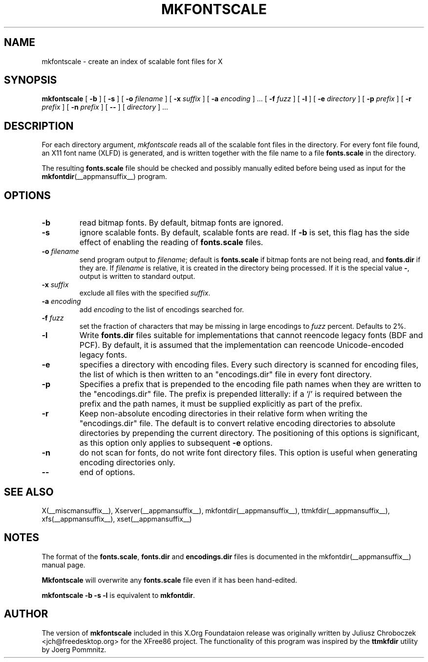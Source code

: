 .\" $XFree86: xc/programs/mkfontscale/mkfontscale.man,v 1.4 2003/06/20 15:49:52 eich Exp $
.\"
.TH MKFONTSCALE __appmansuffix__ __vendorversion__
.SH NAME
mkfontscale \- create an index of scalable font files for X
.SH SYNOPSIS
.B mkfontscale
[
.B \-b 
] [
.B \-s
] [
.B \-o 
.I filename
] [
.B \-x
.I suffix
] [
.B \-a
.I encoding
] \|.\|.\|. [
.B \-f 
.I fuzz
] [
.B \-l
] [
.B \-e
.I directory
] [
.B \-p
.I prefix
] [
.B \-r
.I prefix
] [
.B \-n
.I prefix
] [
.B \-\-
] [
.I directory
] \|.\|.\|.
.SH DESCRIPTION
For each directory argument,
.I mkfontscale
reads all of the scalable font files in the directory.  For every font
file found, an X11 font name (XLFD) is generated, and is written
together with the file name to a file
.B fonts.scale
in the directory.

The resulting
.B fonts.scale
file should be checked and possibly manually edited before being used
as input for the
.BR mkfontdir (__appmansuffix__)
program.
.SH OPTIONS
.TP
.B \-b
read bitmap fonts.  By default, bitmap fonts are ignored.
.TP
.B \-s
ignore scalable fonts.  By default, scalable fonts are read.  If
.B \-b
is set, this flag has the side effect of enabling the reading of
.B fonts.scale
files.
.TP
.BI \-o " filename"
send program output to
.IR filename ;
default is
.B fonts.scale 
if bitmap fonts are not being read, and
.B fonts.dir
if they are.  If
.I filename
is relative, it is created in the directory being processed.  If it is
the special value 
.BR \- ,
output is written to standard output.
.TP
.BI \-x " suffix"
exclude all files with the specified
.IR suffix .
.TP
.BI \-a " encoding"
add
.I encoding
to the list of encodings searched for.
.TP
.BI \-f " fuzz"
set the fraction of characters that may be missing in large encodings to
.I fuzz
percent.  Defaults to 2%.
.TP
.B \-l
Write
.B fonts.dir
files suitable for implementations that cannot reencode legacy fonts
(BDF and PCF).  By default, it is assumed that the implementation can
reencode Unicode-encoded legacy fonts.
.TP
.B -e
specifies a directory with encoding files.  Every such
directory is scanned for encoding files, the list of which is then
written to an "encodings.dir" file in every font directory.
.TP
.B -p
Specifies a prefix that is prepended to the encoding file path names
when they are written to the "encodings.dir" file.  The prefix is
prepended litterally: if a `/' is required between the prefix and the path
names, it must be supplied explicitly as part of the prefix.
.TP
.B \-r
Keep non-absolute encoding directories in their relative form when
writing the "encodings.dir" file.  The default is to convert relative
encoding directories to absolute directories by prepending the current
directory.  The positioning of this options is significant, as this
option only applies to subsequent
.B \-e
options.
.TP
.B \-n
do not scan for fonts, do not write font directory files.  This option
is useful when generating encoding directories only.
.TP
.B \-\- 
end of options.
.SH SEE ALSO
X(__miscmansuffix__), Xserver(__appmansuffix__), mkfontdir(__appmansuffix__), ttmkfdir(__appmansuffix__), xfs(__appmansuffix__), xset(__appmansuffix__)
.SH NOTES
The format of the
.BR fonts.scale ,
.B fonts.dir
and
.B encodings.dir
files is documented in the mkfontdir(__appmansuffix__) manual page.

.B Mkfontscale
will overwrite any
.B fonts.scale
file even if it has been hand-edited.

.B mkfontscale -b -s -l
is equivalent to
.BR mkfontdir .
.SH AUTHOR
The version of
.B mkfontscale
included in this X.Org Foundataion release was originally written by
Juliusz Chroboczek <jch@freedesktop.org> for the XFree86 project.  The
functionality of this program was inspired by the
.B ttmkfdir
utility by Joerg Pommnitz.
